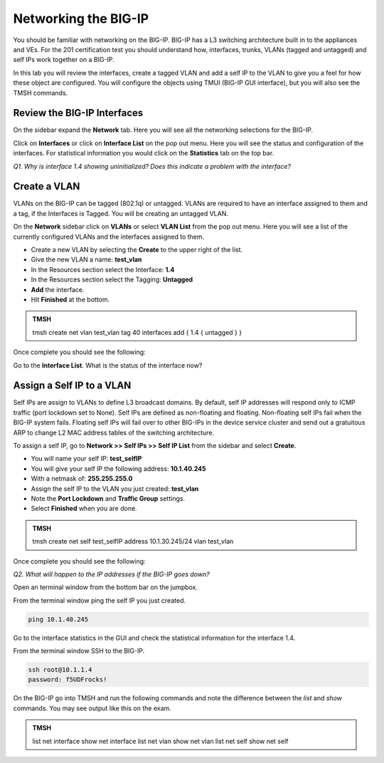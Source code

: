 Networking the BIG-IP
=====================

You should be familiar with networking on the BIG-IP.  BIG-IP has a L3 switching architecture built in to the appliances and VEs.  For the 201 certification test you should understand how, interfaces, trunks, VLANs (tagged and untagged) and self IPs work together on a BIG-IP.

In this lab you will review the interfaces, create a tagged VLAN and add a self IP to the VLAN to give you a feel for how these object are configured.  You will configure the objects using TMUI (BIG-IP GUI interface), but you will also see the TMSH commands.  

Review the BIG-IP Interfaces 
----------------------------

On the sidebar expand the **Network** tab.  Here you will see all the networking selections for the BIG-IP.

Click on **Interfaces** or click on **Interface List** on the pop out menu.  Here you will see the status and configuration of the interfaces.  For statistical information you would click on the **Statistics** tab on the top bar.  

*Q1. Why is interface 1.4 showing uninitialized?   Does this indicate a problem with the interface?*

Create a VLAN
-------------

VLANs on the BIG-IP can be tagged (802.1q) or untagged.  VLANs are required to have an interface assigned to them and a tag, if the Interfaces is Tagged.  You will be creating an untagged VLAN.

On the **Network** sidebar click on **VLANs** or select **VLAN List** from the pop out menu.  Here you will see a list of the currently configured VLANs and the interfaces assigned to them.

- Create a new VLAN by selecting the **Create** to the upper right of the list.
- Give the new VLAN a name:   **test_vlan**
- In the Resources section select the Interface: **1.4**
- In the Resources section select the Tagging: **Untagged**
- **Add** the interface.
- Hit **Finished** at the bottom.

.. admonition:: TMSH

   tmsh create net vlan test_vlan tag 40 interfaces add { 1.4 { untagged } }

Once complete you should see the following:

.. image:: /_static/201L/vlan-list.png

Go to the **Interface List**.  What is the status of the interface now?

Assign a Self IP to a VLAN
--------------------------

Self IPs are assign to VLANs to define L3 broadcast domains.  By default, self IP addresses will respond only to ICMP traffic (port lockdown set to None).  Self IPs are defined as non-floating and floating.  Non-floating self IPs fail when the BIG-IP system fails. Floating self IPs will fail over to other BIG-IPs in the device service cluster and send out a gratuitous ARP to change L2 MAC address tables of the switching architecture.

To assign a self IP, go to **Network >> Self IPs >> Self IP List** from the sidebar and select **Create**.

- You will name your self IP:  **test_selfIP**
- You will give your self IP the following address: **10.1.40.245**
- With a netmask of: **255.255.255.0**
- Assign the self IP to the VLAN you just created:  **test_vlan**
- Note the **Port Lockdown** and **Traffic Group** settings.
- Select **Finished** when you are done.

.. admonition:: TMSH

   tmsh create net self test_selfIP address 10.1.30.245/24 vlan test_vlan

Once complete you should see the following:

.. image:: /_static/201L/selfip_list.png

*Q2. What will happen to the IP addresses if the BIG-IP goes down?*

Open an terminal window from the bottom bar on the jumpbox.

.. image:: /_static/201L/bottom-bar.png

From the terminal window ping the self IP you just created.

.. code:: bash

   ping 10.1.40.245

Go to the interface statistics in the GUI and check the statistical information for the interface 1.4.

From the terminal window SSH to the BIG-IP.

.. code:: bash
   
   ssh root@10.1.1.4
   password: f5UDFrocks!

On the BIG-IP go into TMSH and run the following commands and note the difference between the *list* and *show* commands.  You may see output like this on the exam.

.. admonition:: TMSH

   list net interface
   show net interface
   list net vlan
   show net vlan
   list net self
   show net self


